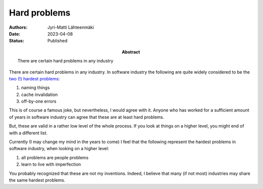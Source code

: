 Hard problems
=============

:Abstract: There are certain hard problems in any industry
:Authors: Jyri-Matti Lähteenmäki
:Date: 2023-04-08
:Status: Published

There are certain hard problems in any industry. In software industry the following are quite widely considered to be the `two (!) hardest problems <https://www.martinfowler.com/bliki/TwoHardThings.html>`__:

1) naming things
2) cache invalidation
3) off-by-one errors

This is of course a famous joke, but nevertheless, I would agree with it. Anyone who has worked for a sufficient amount of years in software industry can agree that these are at least hard problems.

But,
these are valid in a rather low level of the whole process. If you look at things on a higher level, you might end of with a different list.

Currently (I may change my mind in the years to come) I feel that the following represent the hardest problems in software industry, when looking on a higher level:

1) all problems are people problems
2) learn to live with imperfection

You probably recognized that these are not my inventions. Indeed, I believe that many (if not most) industries may share the same hardest problems.
